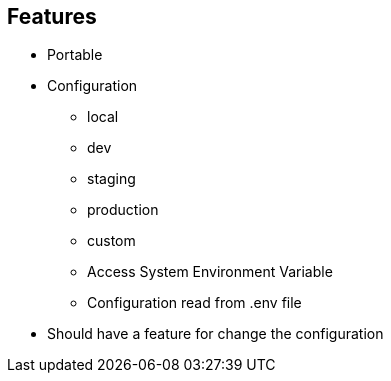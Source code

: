 
== Features
* Portable
* Configuration
** local
** dev
** staging
** production
** custom
** Access System Environment Variable
** Configuration read from .env file
* Should have a feature for change the configuration
